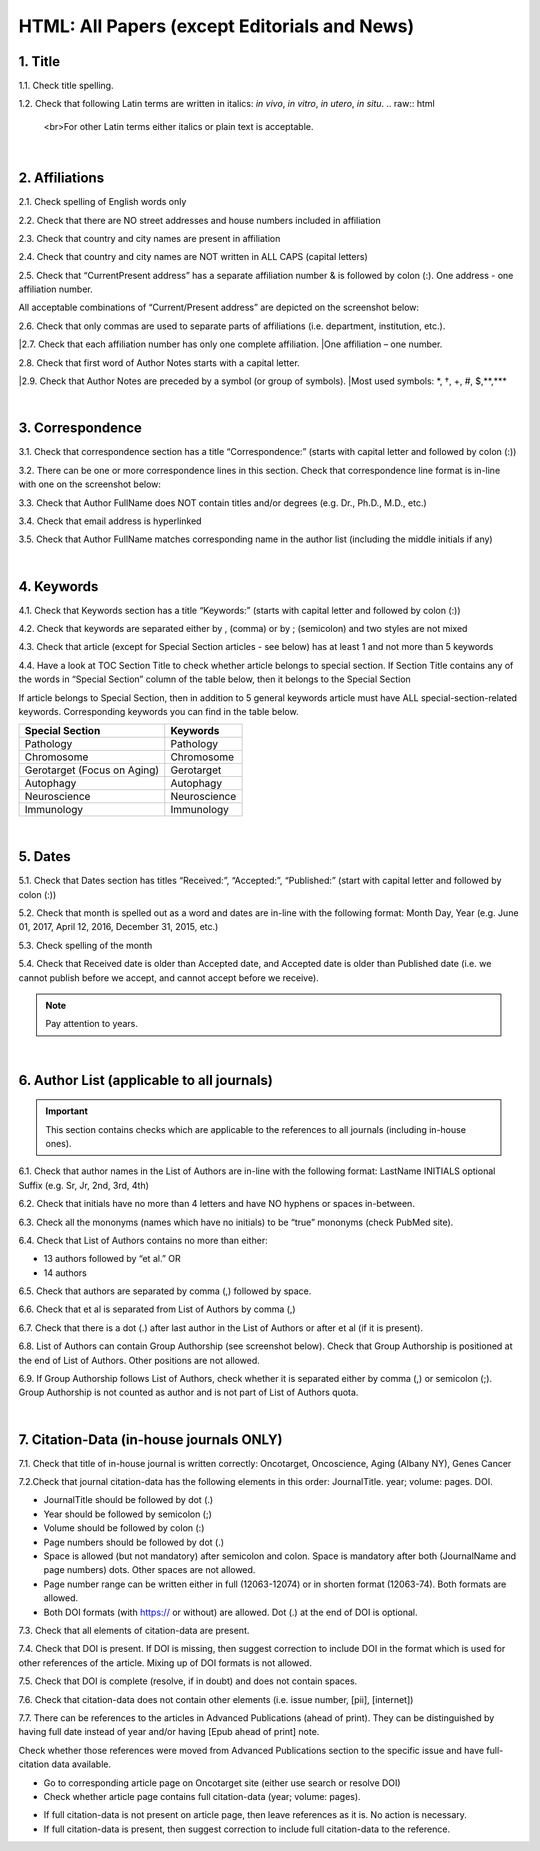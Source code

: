 .. _title_research_papers:

HTML: All Papers (except Editorials and News)
=============================================


1. Title
--------

1.1. Check title spelling.

1.2. Check that following Latin terms are written in italics: *in vivo*, *in vitro*, *in utero*, *in situ*.
.. raw:: html
   <br>For other Latin terms either italics or plain text is acceptable.

|
.. image:: /_static/pic_head_front_matter.png
   :alt: Front Matter
   :height: 82px
   :width: 340px
   :scale: 50%
           

2. Affiliations
---------------

2.1. Check spelling of English words only

2.2. Check that there are NO street addresses and house numbers included in affiliation

2.3. Check that country and city names are present in affiliation

2.4. Check that country and city names are NOT written in ALL CAPS (capital letters)

2.5. Check that “Current\Present address” has a separate affiliation number & is followed by colon (:). One address - one affiliation number. 
	
All acceptable combinations of “Current/Present address” are depicted on the screenshot below: 

.. image:: /_static/pic1_curr_pres_address.png
   :alt: Current/Present address

2.6. Check that only commas are used to separate parts of affiliations (i.e. department, institution, etc.).

.. image:: /_static/pic2_aff_format.png
   :alt: Affiliation format


|2.7. Check that each affiliation number has only one complete affiliation. 
|One affiliation – one number.

2.8. Check that first word of Author Notes starts with a capital letter.

|2.9. Check that Author Notes are preceded by a symbol (or group of symbols). 
|Most used symbols: \*, †, +, #, $,**,*** \

.. image:: /_static/pic3_author_notes.png
   :alt: Author Notes

|
.. _correspondece_research_papers:

3. Correspondence
-----------------

3.1. Check that correspondence section has a title “Correspondence:” (starts with capital letter and followed by colon (:))

3.2. There can be one or more correspondence lines in this section. Check that correspondence line format is in-line with one on the screenshot below:

.. image:: /_static/pic4_corresp_format.png
   :alt: Correspondence format

3.3. Check that Author FullName does NOT contain titles and/or degrees (e.g. Dr., Ph.D., M.D., etc.)

3.4. Check that email address is hyperlinked

3.5. Check that Author FullName matches corresponding name in the author list (including the middle initials if any)

.. image:: /_static/pic5_corresp_auth_match.png
   :alt: Correspondence author match

|
.. _keywords_research_papers:

4. Keywords
-----------

4.1. Check that Keywords section has a title “Keywords:” (starts with capital letter and followed by colon (:))

4.2. Check that keywords are separated either by , (comma) or by ; (semicolon) and two styles are not mixed

.. image:: /_static/pic6_keywords_separ.png
   :target: ../../_static/pic6_keywords_separ.png
   :alt: Keywords

4.3. Check that article (except for Special Section articles - see below) has at least 1 and not more than 5 keywords

4.4. Have a look at TOC Section Title to check whether article belongs to special section. If Section Title contains any of the words in “Special Section” column of the table below, then it belongs to the Special Section

.. image:: /_static/pic7_special_section.png
   :alt: Special Section

If article belongs to Special Section, then in addition to 5 general keywords article must have ALL special-section-related keywords. Corresponding keywords you can find in the table below. 

+-----------------------------+--------------+ 
| Special Section             | Keywords     | 
+=============================+==============+ 
| Pathology                   | Pathology    | 
+-----------------------------+--------------+ 
| Chromosome                  | Chromosome   | 
+-----------------------------+--------------+ 
| Gerotarget (Focus on Aging) | Gerotarget   | 
+-----------------------------+--------------+ 
| Autophagy                   | Autophagy    | 
+-----------------------------+--------------+ 
| Neuroscience	              | Neuroscience | 
+-----------------------------+--------------+ 
| Immunology	              | Immunology   | 
+-----------------------------+--------------+

|
.. _dates_research_papers:

5. Dates
--------

5.1. Check that Dates section has titles “Received:”, “Accepted:”, “Published:” (start with capital letter and followed by colon (:))

5.2. Check that month is spelled out as a word and dates are in-line with the following format: Month Day, Year
(e.g. June 01, 2017, April 12, 2016, December 31, 2015, etc.)

5.3. Check spelling of the month

.. image:: /_static/pic8_dates_format.png
   :alt: Dates format

5.4. Check that Received date is older than Accepted date, and Accepted date is older than Published date (i.e. we cannot publish before we accept, and cannot accept before we receive).

.. note:: Pay attention to years.

|

.. image:: /_static/pic_head_front_refernces.png
   :alt: References
   :height: 82px
   :width: 312px
   :scale: 50%
   

6. Author List (applicable to all journals)
--------------------------------------------

.. IMPORTANT::
   This section contains checks which are applicable to the references to all journals (including in-house ones).


6.1. Check that author names in the List of Authors are in-line with the following format:
LastName INITIALS optional Suffix (e.g. Sr, Jr, 2nd, 3rd, 4th)

.. image:: /_static/pic9_author_name_format.png
   :alt: Author Names format

6.2. Check that initials have no more than 4 letters and have NO hyphens or spaces in-between.

6.3. Check all the mononyms (names which have no initials) to be “true” mononyms (check PubMed site).

6.4. Check that List of Authors contains no more than either:

- 13 authors followed by “et al.”  OR

- 14 authors

.. image:: /_static/pic10_author_number.png
   :alt: Max number of authors


.. image:: /_static/pic11_author_etal_number.png
   :alt: Max number of authors followed by et al

6.5. Check that authors are separated by comma (,) followed by space.

6.6. Check that et al is separated from List of Authors by comma (,)

6.7. Check that there is a dot (.) after last author in the List of Authors or after et al (if it is present).

6.8. List of Authors can contain Group Authorship (see screenshot below). Check that Group Authorship is positioned at the end of List of Authors. Other positions are not allowed.

6.9. If Group Authorship follows List of Authors, check whether it is separated either by comma (,) or semicolon (;). Group Authorship is not counted as author and is not part of List of Authors quota.


.. image:: /_static/pic12_group_authorship1.png
   :alt: Group Authorship

.. image:: /_static/pic13_group_authorship2.png
   :alt: Group Authorship

.. image:: /_static/pic14_group_authorship3.png
   :alt: Group Authorship

.. image:: /_static/pic15_group_authorship4.png
   :alt: Group Authorship

|
7. Citation-Data (in-house journals ONLY)
-----------------------------------------

7.1. Check that title of in-house journal is written correctly: 
Oncotarget, Oncoscience, Aging (Albany NY), Genes Cancer

7.2.Check that journal citation-data has the following elements in this order:
JournalTitle. year; volume: pages. DOI.

.. image:: /_static/pic16_citaiton_data.png
   :alt: Citation-Data format

- JournalTitle should be followed by dot (.)

- Year should be followed by semicolon (;)

- Volume should be followed by colon (:)

- Page numbers should be followed by dot (.)

- Space is allowed (but not mandatory) after semicolon and colon. Space is mandatory after both (JournalName and page numbers) dots. Other spaces are not allowed.

- Page number range can be written either in full (12063-12074) or in shorten format (12063-74). Both formats are allowed.

- Both DOI formats (with https:// or without) are allowed. Dot (.) at the end of DOI is optional.

7.3. Check that all elements of citation-data are present.

7.4. Check that DOI is present. If DOI is missing, then suggest correction to include DOI in the format which is used for other references of the article. Mixing up of DOI formats is not allowed.

7.5. Check that DOI is complete (resolve, if in doubt) and does not contain spaces.

7.6. Check that citation-data does not contain other elements (i.e. issue number, [pii], [internet])

7.7. There can be references to the articles in Advanced Publications (ahead of print). They can be distinguished by having full date instead of year and/or having [Epub ahead of print] note. 


.. image:: /_static/pic17_cit_dat_ahead_of_print.png
   :alt: Ahead of Print

Check whether those references were moved from Advanced Publications section to the specific issue and have full-citation data available.

- Go to corresponding article page on Oncotarget site (either use search or resolve DOI)

- Check whether article page contains full citation-data (year; volume: pages).

.. image:: /_static/pic18_cit_dat_check.png
   :alt: Check the original article


- If full citation-data is not present on article page, then leave references as it is. No action is necessary.

- If full citation-data is present, then suggest correction to include full citation-data to the reference.

.. image:: /_static/pic19_cit_dat_corrections.png
   :alt: Ahead of print corrections
   